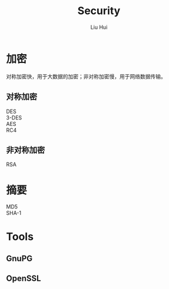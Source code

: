 # -*- mode: org; coding: utf-8; -*-
#+OPTIONS: \n:t
#+OPTIONS: ^:nil
#+TITLE:	Security
#+AUTHOR: Liu Hui
#+EMAIL: liuhui.hz@gmail.com
#+LATEX_CLASS: cn-article
#+LATEX_CLASS_OPTIONS: [9pt,a4paper]
#+LATEX_HEADER: \usepackage{geometry}
#+LATEX_HEADER: \geometry{top=2.54cm, bottom=2.54cm, left=3.17cm, right=3.17cm}
#+latex_header: \makeatletter
#+latex_header: \renewcommand{\@maketitle}{
#+latex_header: \newpage
#+latex_header: \begin{center}%
#+latex_header: {\Huge\bfseries \@title \par}%
#+latex_header: \end{center}%
#+latex_header: \par}
#+latex_header: \makeatother

#+LATEX: \newpage

* 加密
对称加密快，用于大数据的加密；非对称加密慢，用于网络数据传输。
** 对称加密
DES
3-DES
AES
RC4
** 非对称加密
RSA

* 摘要
MD5
SHA-1

* Tools
** GnuPG
** OpenSSL

